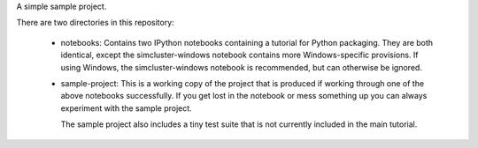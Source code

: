 A simple sample project.

.. image:: https://travis-ci.org/iguananaut/simcluster.svg
    :target: https://travis-ci.org/iguananaut/simcluster

There are two directories in this repository:

 - notebooks: Contains two IPython notebooks containing a tutorial
   for Python packaging. They are both identical, except the
   simcluster-windows notebook contains more Windows-specific
   provisions.  If using Windows, the simcluster-windows notebook
   is recommended, but can otherwise be ignored.

 - sample-project: This is a working copy of the project that is
   produced if working through one of the above notebooks
   successfully.  If you get lost in the notebook or mess
   something up you can always experiment with the sample
   project.

   The sample project also includes a tiny test suite that is
   not currently included in the main tutorial.
